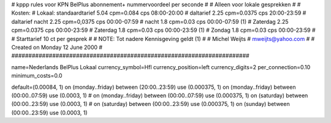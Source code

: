 ######################################################################
#
#  kppp rules voor KPN BelPlus abonnement+ nummervoordeel per seconde
#
#  Alleen voor lokale gesprekken
#
#  Kosten:
#  Lokaal:      standaardtarief 5.04 cpm=0.084  cps	08:00-20:00
# 		daltarief     	2.25 cpm=0.0375 cps	20:00-23:59
#		daltarief nacht 2.25 cpm=0,0375 cps	00:00-07:59
#               nacht 		1.8  cpm=0.03   cps	00:00-07:59 (1)
#  		Zaterdag	2.25 cpm=0.0375 cps	00:00-23:59
#  		Zaterdag	1.8  cpm=0.03	cps	00:00-23:59 (1)
#		Zondag		1.8  cpm=0.03   cps	00:00-23:59
#
#  Starttarief 			10  ct per gesprek
#
#  NOTE: Tot nadere Kennisgeving geldt (1)
#
#  Michel Weijts
#  mweijts@yahoo.com
#
#  Created on Monday 12 June 2000 
#
######################################################################

name=Nederlands BelPlus Lokaal
currency_symbol=Hfl
currency_position=left
currency_digits=2
per_connection=0.10
minimum_costs=0.0

default=(0.00084, 1)
on (monday..friday) between (20:00..23:59) use (0.000375, 1)
on (monday..friday) between (00:00..07:59) use (0.0003, 1)
# on (monday..friday) between (00:00..07:59) use (0.000375, 1)
on (saturday) between (00:00..23:59) use (0.0003, 1)
# on (saturday) between (00:00..23:59) use (0.000375, 1)
on (sunday) between (00:00..23:59) use (0.0003, 1)
